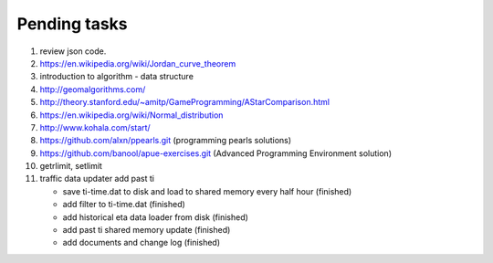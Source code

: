 *************
Pending tasks
*************

#. review json code.

#. https://en.wikipedia.org/wiki/Jordan_curve_theorem

#. introduction to algorithm - data structure
   
#. http://geomalgorithms.com/
#. http://theory.stanford.edu/~amitp/GameProgramming/AStarComparison.html
   
#. https://en.wikipedia.org/wiki/Normal_distribution
   
#. http://www.kohala.com/start/

#. https://github.com/alxn/ppearls.git (programming pearls solutions)
#. https://github.com/banool/apue-exercises.git (Advanced Programming Environment solution)

#. getrlimit, setlimit

#. traffic data updater add past ti
   
   - save ti-time.dat to disk and load to shared memory every half hour (finished)
   - add filter to ti-time.dat (finished)  
   - add historical eta data loader from disk (finished)
   - add past ti shared memory update (finished)
   - add documents and change log (finished)
